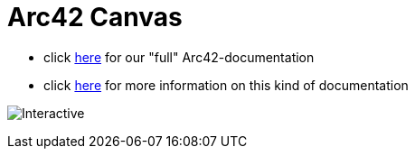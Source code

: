 :jbake-type: page
:jbake-status: published
:jbake-date: 2023-11-12
:jbake-tags: dance, dancer, partner, software, architecture, arc42, quality, building-blocks, adr, canvas
:imagesdir: ./images
:idprefix:

= Arc42 Canvas

 * click link:https://project.dancier.net/documentation/arc42/index.html[here] for our "full" Arc42-documentation
 * click link:https://canvas.arc42.org/[here] for more information on this kind of documentation

image:./ArchitectureCommunicationCanvas-Dancier.drawio.svg[Interactive,opts=interactive]